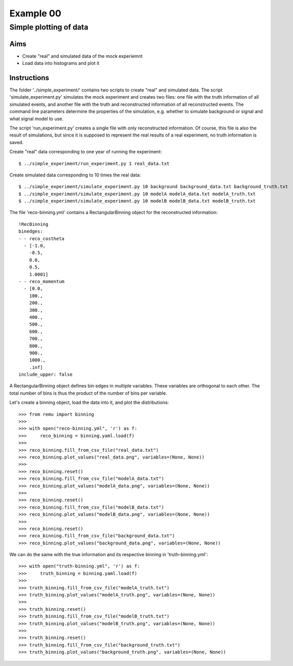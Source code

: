 ==========
Example 00
==========

-----------------------
Simple plotting of data
-----------------------

Aims
====

*   Create "real" and simulated data of the mock experiemnt
*   Load data into histograms and plot it

Instructions
============

The folder '../simple_experiment/' contains two scripts to create "real" and
simulated data. The script 'simulate_experiment.py' simulates the mock
experiment and creates two files: one file with the truth information of all
simulated events, and another file with the truth and reconstructed information
of all reconstructed events. The command line parameters determine the
properties of the simulation, e.g. whether to simulate background or signal
and what signal model to use.

The script 'run_experiment.py' creates a single file with only reconstructed
information. Of course, this file is also  the result of simulations, but since
it is supposed to represent the real results of a real experiment, no truth
information is saved.

Create "real" data corresponding to one year of running the experiment::

    $ ../simple_experiment/run_experiment.py 1 real_data.txt

Create simulated data corresponding to 10 times the real data::

    $ ../simple_experiment/simulate_experiment.py 10 background background_data.txt background_truth.txt
    $ ../simple_experiment/simulate_experiment.py 10 modelA modelA_data.txt modelA_truth.txt
    $ ../simple_experiment/simulate_experiment.py 10 modelB modelB_data.txt modelB_truth.txt

The file 'reco-binning.yml' contains a RectangularBinning object for the reconstructed
information::

    !RecBinning
    binedges:
    - - reco_costheta
      - [-1.0,
        -0.5,
        0.0,
        0.5,
        1.0001]
    - - reco_momentum
      - [0.0,
        100.,
        200.,
        300.,
        400.,
        500.,
        600.,
        700.,
        800.,
        900.,
        1000.,
        .inf]
    include_upper: false

A RectangularBinning object defines bin edges in multiple variables. These
variables are orthogonal to each other. The total number of bins is thus the
product of the number of bins per variable.

Let's create a binning object, load the data into it, and plot the
distributions::

    >>> from remu import binning
    >>>
    >>> with open("reco-binning.yml", 'r') as f:
    >>>     reco_binning = binning.yaml.load(f)
    >>>
    >>> reco_binning.fill_from_csv_file("real_data.txt")
    >>> reco_binning.plot_values("real_data.png", variables=(None, None))
    >>>
    >>> reco_binning.reset()
    >>> reco_binning.fill_from_csv_file("modelA_data.txt")
    >>> reco_binning.plot_values("modelA_data.png", variables=(None, None))
    >>>
    >>> reco_binning.reset()
    >>> reco_binning.fill_from_csv_file("modelB_data.txt")
    >>> reco_binning.plot_values("modelB_data.png", variables=(None, None))
    >>>
    >>> reco_binning.reset()
    >>> reco_binning.fill_from_csv_file("background_data.txt")
    >>> reco_binning.plot_values("background_data.png", variables=(None, None))

We can do the same with the true information and its respective binning in
'truth-binning.yml'::

    >>> with open("truth-binning.yml", 'r') as f:
    >>>     truth_binning = binning.yaml.load(f)
    >>>
    >>> truth_binning.fill_from_csv_file("modelA_truth.txt")
    >>> truth_binning.plot_values("modelA_truth.png", variables=(None, None))
    >>>
    >>> truth_binning.reset()
    >>> truth_binning.fill_from_csv_file("modelB_truth.txt")
    >>> truth_binning.plot_values("modelB_truth.png", variables=(None, None))
    >>>
    >>> truth_binning.reset()
    >>> truth_binning.fill_from_csv_file("background_truth.txt")
    >>> truth_binning.plot_values("background_truth.png", variables=(None, None))
